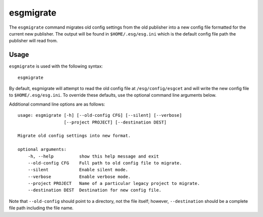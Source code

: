 .. _migrate:

esgmigrate
==========

The ``esgmigrate`` command migrates old config settings from the old publisher into a new config file formatted for the current new publisher.
The output will be found in ``$HOME/.esg/esg.ini`` which is the default config file path the publisher will read from.

Usage
-----

``esgmigrate`` is used with the following syntax::

    esgmigrate

By default, esgmigrate will attempt to read the old config file at ``/esg/config/esgcet`` and will write the new config file to ``$HOME/.esg/esg.ini``.
To override these defaults, use the optional command line arguments below.

Additional command line options are as follows::

        usage: esgmigrate [-h] [--old-config CFG] [--silent] [--verbose]
                          [--project PROJECT] [--destination DEST]

        Migrate old config settings into new format.

        optional arguments:
            -h, --help          show this help message and exit
            --old-config CFG    Full path to old config file to migrate.
            --silent            Enable silent mode.
            --verbose           Enable verbose mode.
            --project PROJECT   Name of a particular legacy project to migrate.
            --destination DEST  Destination for new config file.

Note that ``--old-config`` should point to a directory, not the file itself; however, ``--destination`` should be a complete file path including the file name.
